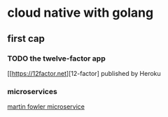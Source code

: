 #+HUGO_BASE_DIR: ../
#+HUGO_SECTION: posts

#+HUGO_WEIGHT: auto
#+HUGO_AUTO_SET_LASTMOD: t

* cloud native with golang
  
** first cap

*** TODO the twelve-factor app
    
    [[https://12factor.net][12-factor]
    published by Heroku
    
*** microservices
    [[https://martinfowler.com/articles/microservices.html][martin fowler microservice]]
    

